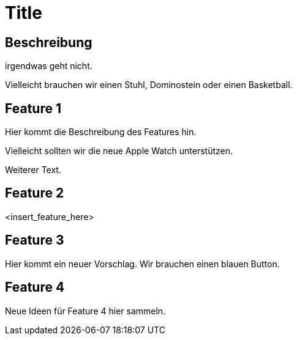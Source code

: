= Title

== Beschreibung

irgendwas geht nicht.

Vielleicht brauchen wir einen Stuhl, Dominostein oder einen Basketball.

== Feature 1

Hier kommt die Beschreibung des Features hin.

Vielleicht sollten wir die neue Apple Watch unterstützen.

Weiterer Text.

== Feature 2

<insert_feature_here>

== Feature 3 

Hier kommt ein neuer Vorschlag. Wir brauchen einen blauen Button.


== Feature 4

Neue Ideen für Feature 4 hier sammeln.